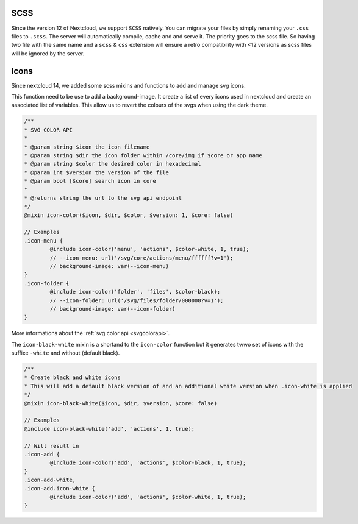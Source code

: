 .. sectionauthor:: John Molakvoæ <skjnldsv@protonmail.com>
.. codeauthor:: John Molakvoæ <skjnldsv@protonmail.com>
..  _css:

=============
SCSS
=============

Since the version 12 of Nextcloud, we support ``SCSS`` natively.
You can migrate your files by simply renaming your ``.css`` files to ``.scss``.
The server will automatically compile, cache and and serve it.
The priority goes to the scss file. So having two file with the same name and a ``scss`` & ``css`` extension
will ensure a retro compatibility with <12 versions as scss files will be ignored by the server.

..  _cssicons:

=============
Icons
=============

Since nextcloud 14, we added some scss mixins and functions to add and manage svg icons.

This function need to be use to add a background-image. It create a list of every icons used in nextcloud and create an associated list of variables.
This allow us to revert the colours of the svgs when using the dark theme.

.. code-block:: scss

	/**
	* SVG COLOR API
	* 
	* @param string $icon the icon filename
	* @param string $dir the icon folder within /core/img if $core or app name
	* @param string $color the desired color in hexadecimal
	* @param int $version the version of the file
	* @param bool [$core] search icon in core
	*
	* @returns string the url to the svg api endpoint
	*/
	@mixin icon-color($icon, $dir, $color, $version: 1, $core: false)

	// Examples
	.icon-menu {
		@include icon-color('menu', 'actions', $color-white, 1, true);
		// --icon-menu: url('/svg/core/actions/menu/ffffff?v=1');
		// background-image: var(--icon-menu)
	}
	.icon-folder {
		@include icon-color('folder', 'files', $color-black);
		// --icon-folder: url('/svg/files/folder/000000?v=1');
		// background-image: var(--icon-folder)
	}

More informations about the :ref:`svg color api <svgcolorapi>`.


The ``icon-black-white`` mixin is a shortand to the ``icon-color`` function but it generates twwo set of icons with the suffixe ``-white`` and without (default black).


.. code-block:: scss

	/**
	* Create black and white icons
	* This will add a default black version of and an additional white version when .icon-white is applied
	*/
	@mixin icon-black-white($icon, $dir, $version, $core: false)

	// Examples
	@include icon-black-white('add', 'actions', 1, true);

	// Will result in
	.icon-add {
		@include icon-color('add', 'actions', $color-black, 1, true);
	}
	.icon-add-white,
	.icon-add.icon-white {
		@include icon-color('add', 'actions', $color-white, 1, true);
	}


